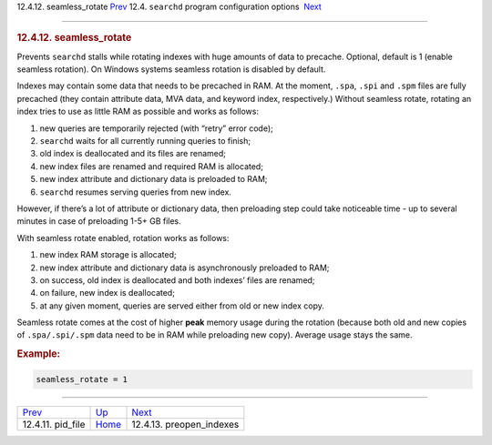 .. raw:: html

   <div class="navheader">

12.4.12. seamless\_rotate
`Prev <conf-pid-file.html>`__ 
12.4. \ ``searchd`` program configuration options
 `Next <conf-preopen-indexes.html>`__

--------------

.. raw:: html

   </div>

.. raw:: html

   <div class="sect2">

.. raw:: html

   <div class="titlepage">

.. raw:: html

   <div>

.. raw:: html

   <div>

.. rubric:: 12.4.12. seamless\_rotate
   :name: seamless_rotate
   :class: title

.. raw:: html

   </div>

.. raw:: html

   </div>

.. raw:: html

   </div>

Prevents ``searchd`` stalls while rotating indexes with huge amounts of
data to precache. Optional, default is 1 (enable seamless rotation). On
Windows systems seamless rotation is disabled by default.

Indexes may contain some data that needs to be precached in RAM. At the
moment, ``.spa``, ``.spi`` and ``.spm`` files are fully precached (they
contain attribute data, MVA data, and keyword index, respectively.)
Without seamless rotate, rotating an index tries to use as little RAM as
possible and works as follows:

.. raw:: html

   <div class="orderedlist">

1. new queries are temporarily rejected (with “retry” error code);

2. ``searchd`` waits for all currently running queries to finish;

3. old index is deallocated and its files are renamed;

4. new index files are renamed and required RAM is allocated;

5. new index attribute and dictionary data is preloaded to RAM;

6. ``searchd`` resumes serving queries from new index.

.. raw:: html

   </div>

However, if there’s a lot of attribute or dictionary data, then
preloading step could take noticeable time - up to several minutes in
case of preloading 1-5+ GB files.

With seamless rotate enabled, rotation works as follows:

.. raw:: html

   <div class="orderedlist">

1. new index RAM storage is allocated;

2. new index attribute and dictionary data is asynchronously preloaded
   to RAM;

3. on success, old index is deallocated and both indexes’ files are
   renamed;

4. on failure, new index is deallocated;

5. at any given moment, queries are served either from old or new index
   copy.

.. raw:: html

   </div>

Seamless rotate comes at the cost of higher **peak** memory usage during
the rotation (because both old and new copies of ``.spa/.spi/.spm`` data
need to be in RAM while preloading new copy). Average usage stays the
same.

.. rubric:: Example:
   :name: example

.. code:: programlisting

    seamless_rotate = 1

.. raw:: html

   </div>

.. raw:: html

   <div class="navfooter">

--------------

+----------------------------------+-----------------------------------+-----------------------------------------+
| `Prev <conf-pid-file.html>`__    | `Up <confgroup-searchd.html>`__   |  `Next <conf-preopen-indexes.html>`__   |
+----------------------------------+-----------------------------------+-----------------------------------------+
| 12.4.11. pid\_file               | `Home <index.html>`__             |  12.4.13. preopen\_indexes              |
+----------------------------------+-----------------------------------+-----------------------------------------+

.. raw:: html

   </div>
